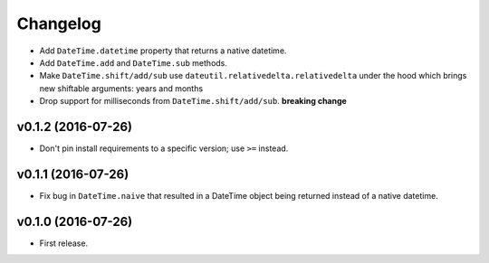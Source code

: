 Changelog
=========


- Add ``DateTime.datetime`` property that returns a native datetime.
- Add ``DateTime.add`` and ``DateTime.sub`` methods.
- Make ``DateTime.shift/add/sub`` use ``dateutil.relativedelta.relativedelta`` under the hood which brings new shiftable arguments: years and months
- Drop support for milliseconds from ``DateTime.shift/add/sub``. **breaking change**


v0.1.2 (2016-07-26)
-------------------

- Don't pin install requirements to a specific version; use ``>=`` instead.


v0.1.1 (2016-07-26)
-------------------

- Fix bug in ``DateTime.naive`` that resulted in a DateTime object being returned instead of a native datetime.


v0.1.0 (2016-07-26)
-------------------

- First release.
